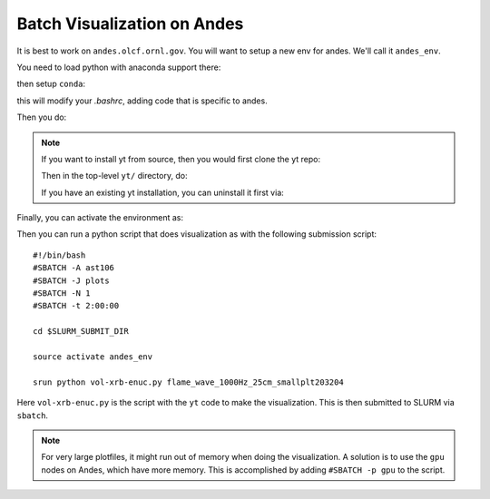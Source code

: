Batch Visualization on Andes
============================

It is best to work on ``andes.olcf.ornl.gov``.  You will want to setup
a new env for andes.  We'll call it ``andes_env``.

You need to load python with anaconda support there:

.. prompt:: bash

   module load python/3.7-anaconda3

then setup ``conda``:

.. prompt:: bash

   conda init bash

this will modify your `.bashrc`, adding code that is specific to andes.

Then you do:

.. prompt:: bash

   conda create -n andes_env -y ipykernel nb_conda_kernels
   conda install -n andes_env -c conda-forge yt

.. note::

   If you want to install yt from source, then you would first clone
   the yt repo:

   .. prompt:: bash

      git clone git@github.com:yt-project/yt

   Then in the top-level ``yt/`` directory, do:

   .. prompt:: bash

      pip install -e .

   If you have an existing yt installation, you can uninstall it first via:

   .. prompt:: bash

      pip uninstall yt


Finally, you can activate the environment as:

.. prompt:: bash

   source activate andes_env

Then you can run a python script that does visualization as with the
following submission script::

    #!/bin/bash
    #SBATCH -A ast106
    #SBATCH -J plots
    #SBATCH -N 1
    #SBATCH -t 2:00:00

    cd $SLURM_SUBMIT_DIR

    source activate andes_env

    srun python vol-xrb-enuc.py flame_wave_1000Hz_25cm_smallplt203204

Here ``vol-xrb-enuc.py`` is the script with the ``yt`` code to make the visualization.
This is then submitted to SLURM via ``sbatch``.

.. note::

   For very large plotfiles, it might run out of memory when doing the
   visualization.  A solution is to use the ``gpu`` nodes on Andes,
   which have more memory.  This is accomplished by adding
   ``#SBATCH -p gpu`` to the script.
